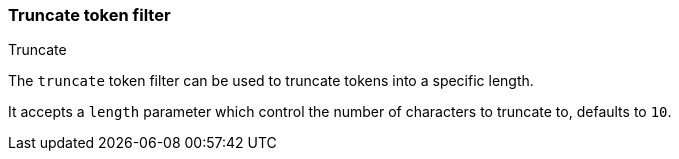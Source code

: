 [[analysis-truncate-tokenfilter]]
=== Truncate token filter
++++
<titleabbrev>Truncate</titleabbrev>
++++

The `truncate` token filter can be used to truncate tokens into a
specific length.

It accepts a `length` parameter which control the number of characters
to truncate to, defaults to `10`.
